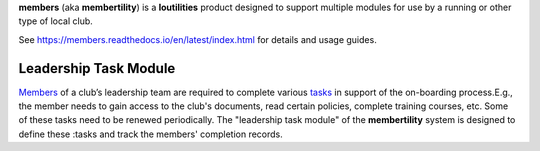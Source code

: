 **members** (aka **membertility**) is a **loutilities** product designed to support multiple modules for use
by a running or other type of local club.

See https://members.readthedocs.io/en/latest/index.html for details and usage guides.

Leadership Task Module
===========================================
`Members <https://members.readthedocs.io/en/latest/membertility-definitions.html#term-member>`__ of a club’s leadership
team are required to complete various `tasks <https://members.readthedocs.io/en/latest/membertility-definitions.html#term-task>`__
in support of the on-boarding process.E.g., the member needs to gain access to the club's documents, read certain
policies, complete training courses, etc. Some of these tasks need to be renewed periodically. The
"leadership task module" of the **membertility** system is designed to define these :tasks and
track the members' completion records.

